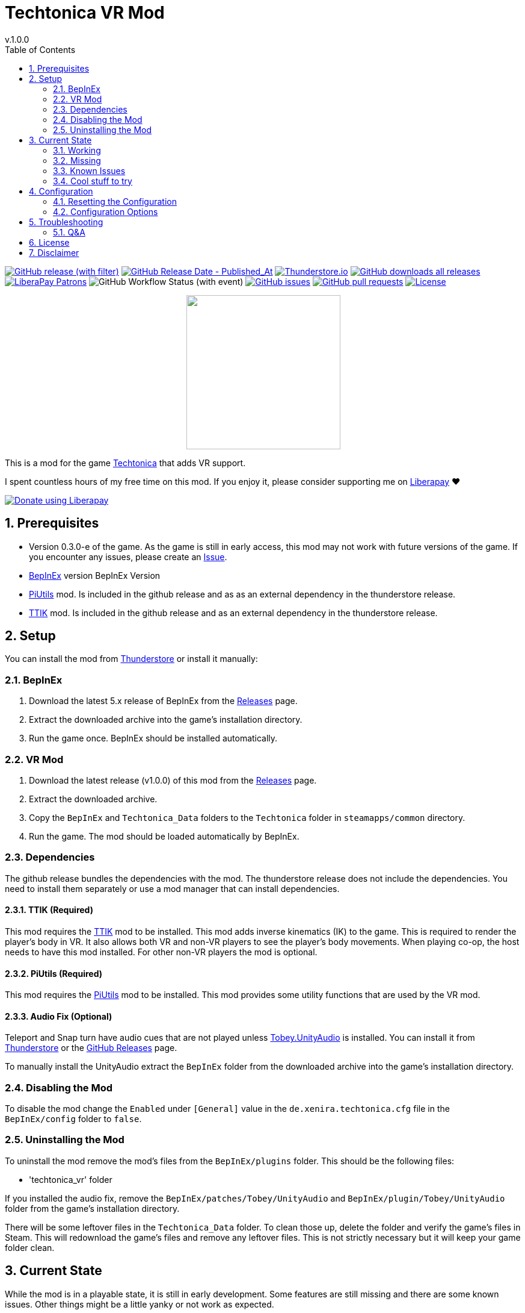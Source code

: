 = Techtonica VR Mod
// x-release-please-start-version
v.1.0.0
// x-release-please-end
:toclevels: 2
:sectnums:
:toc: left
ifdef::env-github[]
:toc:
:toc-placement!:
:caution-caption: :fire:
endif::[]
ifndef::env-github[]
:toc: left
endif::[]
:icons: font
:source-highlighter: highlightjs
:game-version: 0.3.0-e
:repo: Xenira/TechtonicaVR

image:https://img.shields.io/github/v/release/{repo}["GitHub release (with filter)", link="https://github.com/{repo}/releases/latest"]
image:https://img.shields.io/github/release-date/{repo}["GitHub Release Date - Published_At", link="https://github.com/{repo}/releases/latest"]
image:https://img.shields.io/thunderstore/dt/3_141/TechtonicaVR?label=thunderstore.io&color=1d6fa5["Thunderstore.io", link="https://thunderstore.io/c/techtonica/p/3_141/TechtonicaVR/"]
image:https://img.shields.io/github/downloads/{repo}/total?label=github%20downloads["GitHub downloads all releases", link="https://github.com/{repo}/releases"]
image:https://img.shields.io/liberapay/patrons/rip3.141.svg?logo=liberapay["LiberaPay Patrons", link="https://liberapay.com/rip3.141/"]
image:https://img.shields.io/github/actions/workflow/status/{repo}/dotnet.yml[GitHub Workflow Status (with event)]
image:https://img.shields.io/github/issues/{repo}["GitHub issues", link="https://github.com/{repo}/issues"]
image:https://img.shields.io/github/issues-pr/{repo}["GitHub pull requests", link="https://github.com/{repo}/pulls"]
image:https://img.shields.io/github/license/{repo}["License", link="https://github.com/{repo}/blob/master/LICENSE"]

++++
<p align="center">
  <img src="https://github.com/Xenira/TechtonicaVR/raw/master/icon.png" width="256" />
</p>
++++


This is a mod for the game https://store.steampowered.com/app/1457320/Techtonica/[Techtonica] that adds VR support.

ifdef::env-github[]
____
endif::[]
ifndef::env-github[]
****
endif::[]
I spent countless hours of my free time on this mod.
If you enjoy it, please consider supporting me on https://liberapay.com/rip3.141[Liberapay] ❤️
ifndef::env-thunderstore[]

image::https://liberapay.com/assets/widgets/donate.svg["Donate using Liberapay", link="https://liberapay.com/rip3.141"]
endif::[]
ifdef::env-github[]
____
endif::[]
ifndef::env-github[]
****
endif::[]

ifdef::env-github[]
toc::[]
endif::[]

== Prerequisites

* Version {game-version} of the game. As the game is still in early access, this mod may not work with future versions of the game. If you encounter any issues, please create an https://github.com/{repo}/issues[Issue].
* https://github.com/BepInEx/BepInEx[BepInEx] version BepInEx Version
* https://github.com/Xenira/PiUtils[PiUtils] mod. Is included in the github release and as as an external dependency in the thunderstore release.
* https://github.com/Xenira/TTIK[TTIK] mod. Is included in the github release and as an external dependency in the thunderstore release.

== Setup

You can install the mod from https://thunderstore.io/c/techtonica/p/3_141/TechtonicaVR/[Thunderstore] or install it manually:

=== BepInEx
. Download the latest 5.x release of BepInEx from the https://github.com/BepInEx/BepInEx/releases[Releases] page.
. Extract the downloaded archive into the game's installation directory.
. Run the game once. BepInEx should be installed automatically.

=== VR Mod
// x-release-please-start-version
. Download the latest release (v1.0.0) of this mod from the https://github.com/{repo}/releases[Releases] page.
// x-release-please-end
. Extract the downloaded archive.
. Copy the `BepInEx` and `Techtonica_Data` folders to the `Techtonica` folder in `steamapps/common` directory.
. Run the game. The mod should be loaded automatically by BepInEx.

=== Dependencies
The github release bundles the dependencies with the mod. The thunderstore release does not include the dependencies. You need to install them separately or use a mod manager that can install dependencies.

==== TTIK (Required)
This mod requires the https://github.com/Xenira/TTIK[TTIK] mod to be installed. This mod adds inverse kinematics (IK) to the game. This is required to render the player's body in VR. It also allows both VR and non-VR players to see the player's body movements. When playing co-op, the host needs to have this mod installed. For other non-VR players the mod is optional.

==== PiUtils (Required)
This mod requires the https://github.com/Xenira/PiUtils[PiUtils] mod to be installed. This mod provides some utility functions that are used by the VR mod.

==== Audio Fix (Optional)
Teleport and Snap turn have audio cues that are not played unless https://github.com/toebeann/Tobey.UnityAudio[Tobey.UnityAudio] is installed. You can install it from https://thunderstore.io/package/toebeann/TobeyUnityAudio/[Thunderstore] or the https://github.com/toebeann/Tobey.UnityAudio/releases[GitHub Releases] page.

To manually install the UnityAudio extract the `BepInEx` folder from the downloaded archive into the game's installation directory.

=== Disabling the Mod
To disable the mod change the `Enabled` under `[General]` value in the `de.xenira.techtonica.cfg` file in the `BepInEx/config` folder to `false`.

=== Uninstalling the Mod
To uninstall the mod remove the mod's files from the `BepInEx/plugins` folder. This should be the following files:

- 'techtonica_vr' folder

If you installed the audio fix, remove the `BepInEx/patches/Tobey/UnityAudio` and `BepInEx/plugin/Tobey/UnityAudio` folder from the game's installation directory.

There will be some leftover files in the `Techtonica_Data` folder. To clean those up, delete the folder and verify the game's files in Steam. This will redownload the game's files and remove any leftover files. This is not strictly necessary but it will keep your game folder clean.

== Current State
While the mod is in a playable state, it is still in early development. Some features are still missing and there are some known issues. Other things might be a little yanky or not work as expected.

=== Working
- Rendering of the game world with 6DOF Tracking
- Tracking of the player's head and hands
- Smooth locomotion and turning
- Comfort options (Teleportation, Snap turning, Vignette)
- Basic controller bindings (Although they might not be optimal)
- Controller haptics
- Smooth turning
- UI
- IK with coop support (https://github.com/Xenira/TTIK[TTIK])

=== Missing
- Gesture support (e.g. Mining using pickaxe motion)
- Model for the player's body. Currently not a priority as this requires IK.
- Default bindings for VR controllers other than the Valve Index Controllers (#16, #17)
- Object outlines. Disabled for now as the shader is broken in VR.
- Finger tracking (#15)
- Ability to switch primary hand
- Ability to yeet paladin down the waterfall
- Hand crank using uhhhhh... hands?

=== Known Issues
- Haptics are played on both controllers by the game. One improvement would be to play them on the hand that is actually holding the tool.
- The game is locked to 60fps when running in windowed mode. This is based on the refresh rate of your monitor. To unlock the framerate, switch to fullscreen mode. (#10)

=== Cool stuff to try
- Tobii eye tracking for dynamic foveated rendering

== Configuration
The configuration file is located in `BepInEx/config/de.xenira.techtonicavr.cfg`. You can edit it using a text editor like Notepad.

=== Resetting the Configuration
To reset the configuration, delete the `de.xenira.techtonicavr.cfg` file in the `BepInEx/config` folder. The mod will create a new configuration file with the default values the next time you run the game.

To reset only a specific section, delete the section from the configuration file. The mod will create a new section with the default values the next time you run the game.

=== Configuration Options
[horizontal]
.General
Enabed:: Enables or disables the mod. Default: `true`

[horizontal]
.Input
Smooth Turn Speed:: Speed of smooth turning. Default: `90`
Laser UI Only:: Only show the laser pointer when pointing at UI elements. Default: `true`
Laser Color:: Color of the laser pointer. Default: `00FFFFFF` Cyan
Laser Click Color:: Color of the laser pointer when clicking. Default: `0000FFFF` Blue
Laser Hover Color:: Color of the laser pointer when hovering over a UI element. Default: `00FF00FF` Green
Laser Invalid Color:: Color of the laser pointer when pointing at an invalid UI element. Default: `FF0000FF` Red
Laser Thickness:: Thickness of the laser pointer. Default: `0.002`
Laser Click Thickness Multiplier:: Thickness multiplier of the laser pointer when clicking. Default: `2`

[horizontal]
.Comfort
Snap Turn Angle:: Angle of snap turns. Default: `30`
Teleport Range:: Velocity of teleport arc. Effectively determines rang. Default: `12`
Vignette Enabled:: Enables or disables vignette. If this is disabled the other vignette effects will be disabled as well. Default: `false`
Vignette On Teleport:: Enables or disables vignette when teleporting. Default: `true`
Vignette On Smooth Locomotion:: Enables or disables vignette when using smooth locomotion. Default: `true`
Vignette On Snap Turn:: Enables or disables vignette when using snap turning. Default: `true`
Vignette Color:: Color of the vignette. Default: `000000FF` Black
Vignette Intensity:: Intensity of the vignette. Determines how far the vignette will close. Default: `0.5`
Vignette Smoothness:: Adds a blur to the vignette edge. 0 is sharp edge, 1 is prob. unusable. Default: `0.15`
Vignette Fade Speed:: Animation speed of the vignette. Higher is faster. Default: `3`

[horizontal]
.Buttons
Click Time:: Time window in seconds for a button press to be considered a click. Higher value makes clicks easier, but delay drag 'n drop. Default: `0.2`
Long Press Time:: Time in seconds before a button press is considered a long press. Default: `1`

[horizontal]
.UI
Menu Spawn Distance:: Distance of the menu from the player. Default: `0.8`
Menu Scale:: Scale of the menu (X/Y/Z). Default: `{"x": 0.001,"y":0.001,"z":0.001}`
Inventory and Crafting Menu Scale Override:: Scale of the inventory and crafting menu (X/Y/Z). This menu has different scaling and needs separate config. Default: `{"x": 0.001,"y":0.0005,"z":0.001}`
Menu Downward Offset:: Offset of the menu in the downward direction. Default: `0.2`
Menu Scroll Speed:: Speed of scrolling through menus by moving the cursor to the edge. Speed increases when nearer to the edge. Default: `0.125`
Menu Scroll Deadzone:: Deadzone for scrolling through menus by moving the cursor to the edge. In percent from the center. Effectively the size of the region not triggering scrolling. Default: `0.35`

[horizontal]
.Graphics
Display Body:: Enables or disables rendering of the player's body. When false only hands are rendered. Default: `true`

[horizontal]
.Debug
Debug Mode:: Mostly used for development. Default: `false`
Gizmo Enabled:: Enables or disables gizmos. Only some objects have gizmos attached. Default: `false`
Debug Line Enabled:: Enables or disables debug lines. Only some objects have debug lines attached and the direction might seem arbetrary at first glance. Default: `false`

== Troubleshooting

If you encounter any issues while using this mod, please check the BepInEx console for any error messages. You can also report issues on the https://github.com/{repo}/issues[Issues] page of this repository.

=== Q&A
[qanda]
Why is my framerate locked to 60fps?::
The game is locked to x fps when running in Windowed mode. This is based on the refresh rate of your monitor. To unlock the framerate, switch to fullscreen mode. (For now)
I am experiencing periodic stuttering / freezes. What can I do?::
This is most likely caused by autosave. Try setting the autosave interval to a higher value using the https://thunderstore.io/c/techtonica/p/UnFoundBug/AutoSaveConfig/[AutoSaveConfig] mod.
The games performance is bad. What can I do?::
Try lowering the graphics settings. VR is very demanding and the game is not optimized for VR. While I am working on improving the performance, there is only so much I can do.
Does this mod work with Gamepass?::
Yes, the mod needs to be installed in `Gamepass/Techtonica/Content`.
// AI generated below :P
Why is the mod not open source?::
It is. You are looking at the source right now (duh!).
Why is the mod not on NexusMods?::
I don't like NexusMods. I don't like their ToS and I don't like their mod manager. I don't want to support them.

== License
This mod is licensed under the GNU General Public License v3.0 (GPL-3.0).

Contents of the `unity`, `tools` and `libs` folders are licensed under their respective licenses.

== Disclaimer
This mod is not affiliated with the game's developers Fire Hose Games, Unity Technologies or Valve Corporation. All trademarks are the property of their respective owners.
